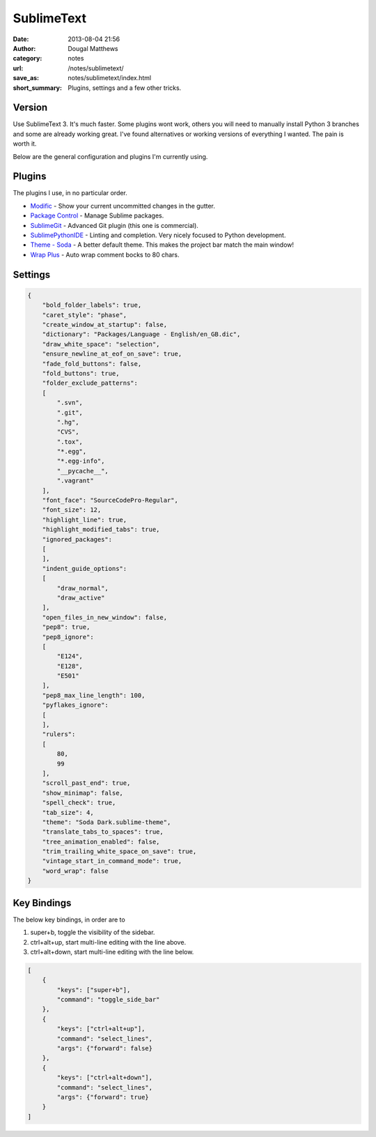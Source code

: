SublimeText
###########
:date: 2013-08-04 21:56
:author: Dougal Matthews
:category: notes
:url: /notes/sublimetext/
:save_as: notes/sublimetext/index.html
:short_summary: Plugins, settings and a few other tricks.

Version
~~~~~~~

Use SublimeText 3. It's much faster. Some plugins wont work, others you
will need to manually install Python 3 branches and some are already
working great. I've found alternatives or working versions of everything
I wanted. The pain is worth it.

Below are the general configuration and plugins I'm currently using.

Plugins
~~~~~~~

The plugins I use, in no particular order.

- `Modific`_ - Show your current uncommitted changes in the gutter.
- `Package Control`_ - Manage Sublime packages.
- `SublimeGit`_ - Advanced Git plugin (this one is commercial).
- `SublimePythonIDE`_ - Linting and completion. Very nicely focused to Python development.
- `Theme - Soda`_ - A better default theme. This makes the project bar match the main window!
- `Wrap Plus`_ - Auto wrap comment bocks to 80 chars.

.. _Modific: https://github.com/gornostal/Modific
.. _Package Control: http://wbond.net/sublime_packages/package_control
.. _SublimeGit: https://sublimegit.net/
.. _SublimePythonIDE: https://github.com/JulianEberius/SublimePythonIDE
.. _Theme - Soda: https://github.com/buymeasoda/soda-theme/
.. _Wrap Plus: https://github.com/ehuss/Sublime-Wrap-Plus


Settings
~~~~~~~~

.. code-block:: json

    {
        "bold_folder_labels": true,
        "caret_style": "phase",
        "create_window_at_startup": false,
        "dictionary": "Packages/Language - English/en_GB.dic",
        "draw_white_space": "selection",
        "ensure_newline_at_eof_on_save": true,
        "fade_fold_buttons": false,
        "fold_buttons": true,
        "folder_exclude_patterns":
        [
            ".svn",
            ".git",
            ".hg",
            "CVS",
            ".tox",
            "*.egg",
            "*.egg-info",
            "__pycache__",
            ".vagrant"
        ],
        "font_face": "SourceCodePro-Regular",
        "font_size": 12,
        "highlight_line": true,
        "highlight_modified_tabs": true,
        "ignored_packages":
        [
        ],
        "indent_guide_options":
        [
            "draw_normal",
            "draw_active"
        ],
        "open_files_in_new_window": false,
        "pep8": true,
        "pep8_ignore":
        [
            "E124",
            "E128",
            "E501"
        ],
        "pep8_max_line_length": 100,
        "pyflakes_ignore":
        [
        ],
        "rulers":
        [
            80,
            99
        ],
        "scroll_past_end": true,
        "show_minimap": false,
        "spell_check": true,
        "tab_size": 4,
        "theme": "Soda Dark.sublime-theme",
        "translate_tabs_to_spaces": true,
        "tree_animation_enabled": false,
        "trim_trailing_white_space_on_save": true,
        "vintage_start_in_command_mode": true,
        "word_wrap": false
    }


Key Bindings
~~~~~~~~~~~~

The below key bindings, in order are to

1. super+b, toggle the visibility of the sidebar.
2. ctrl+alt+up, start multi-line editing with the line above.
3. ctrl+alt+down, start multi-line editing with the line below.

.. code-block:: json

    [
        {
            "keys": ["super+b"],
            "command": "toggle_side_bar"
        },
        {
            "keys": ["ctrl+alt+up"],
            "command": "select_lines",
            "args": {"forward": false}
        },
        {
            "keys": ["ctrl+alt+down"],
            "command": "select_lines",
            "args": {"forward": true}
        }
    ]
